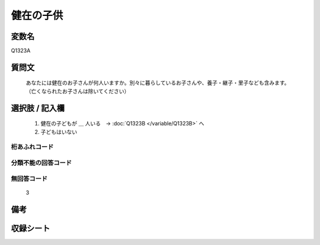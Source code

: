 .. title:: Q1323A
.. rst-class:: item
====================================================================================================
健在の子供
====================================================================================================

.. rst-class:: varname
変数名
==================

Q1323A

.. rst-class:: question
質問文
==================


   あなたには健在のお子さんが何人いますか。別々に暮らしているお子さんや、養子・継子・里子なども含みます。（亡くなられたお子さんは除いてください）



.. rst-class:: answer
選択肢 / 記入欄
======================

   1. 健在の子どもが ＿ 人いる　→ :doc:`Q1323B </variable/Q1323B>` へ
   2. 子どもはいない


.. rst-class:: overflow
桁あふれコード
-------------------------------
  


.. rst-class:: not_classified
分類不能の回答コード
-------------------------------------
  


.. rst-class:: not_available
無回答コード
-------------------------------------
  
   3

.. rst-class:: bikou
備考
==================



.. rst-class:: include_sheet
収録シート
=======================================
.. hlist::
   :columns: 3
   
   
   * p29_5
   
   


.. index:: Q1323A